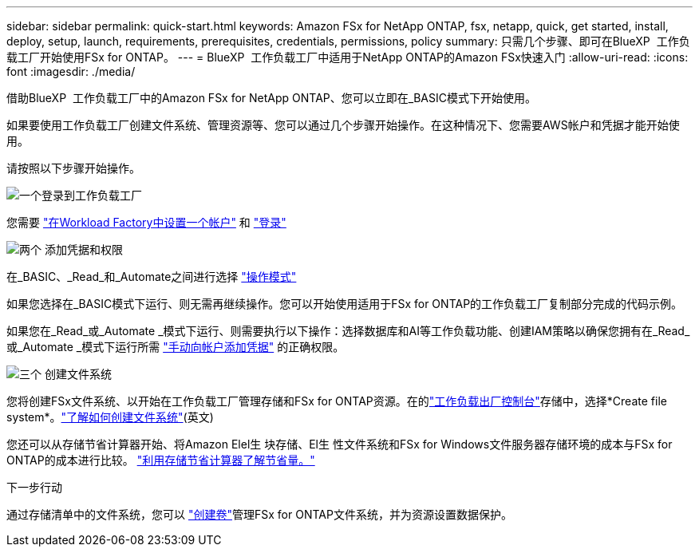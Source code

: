 ---
sidebar: sidebar 
permalink: quick-start.html 
keywords: Amazon FSx for NetApp ONTAP, fsx, netapp, quick, get started, install, deploy, setup, launch, requirements, prerequisites, credentials, permissions, policy 
summary: 只需几个步骤、即可在BlueXP  工作负载工厂开始使用FSx for ONTAP。 
---
= BlueXP  工作负载工厂中适用于NetApp ONTAP的Amazon FSx快速入门
:allow-uri-read: 
:icons: font
:imagesdir: ./media/


[role="lead"]
借助BlueXP  工作负载工厂中的Amazon FSx for NetApp ONTAP、您可以立即在_BASIC模式下开始使用。

如果要使用工作负载工厂创建文件系统、管理资源等、您可以通过几个步骤开始操作。在这种情况下、您需要AWS帐户和凭据才能开始使用。

请按照以下步骤开始操作。

.image:https://raw.githubusercontent.com/NetAppDocs/common/main/media/number-1.png["一个"]登录到工作负载工厂
[role="quick-margin-para"]
您需要 link:https://docs.netapp.com/us-en/workload-setup-admin/sign-up-saas.html["在Workload Factory中设置一个帐户"^] 和 link:https://console.workloads.netapp.com["登录"^]

.image:https://raw.githubusercontent.com/NetAppDocs/common/main/media/number-2.png["两个"] 添加凭据和权限
[role="quick-margin-para"]
在_BASIC、_Read_和_Automate之间进行选择 link:https://docs.netapp.com/us-en/workload-setup-admin/operational-modes.html["操作模式"^]

[role="quick-margin-para"]
如果您选择在_BASIC模式下运行、则无需再继续操作。您可以开始使用适用于FSx for ONTAP的工作负载工厂复制部分完成的代码示例。

[role="quick-margin-para"]
如果您在_Read_或_Automate _模式下运行、则需要执行以下操作：选择数据库和AI等工作负载功能、创建IAM策略以确保您拥有在_Read_或_Automate _模式下运行所需 link:https://docs.netapp.com/us-en/workload-setup-admin/add-credentials.html["手动向帐户添加凭据"^] 的正确权限。

.image:https://raw.githubusercontent.com/NetAppDocs/common/main/media/number-3.png["三个"] 创建文件系统
[role="quick-margin-para"]
您将创建FSx文件系统、以开始在工作负载工厂管理存储和FSx for ONTAP资源。在的link:https://console.workloads.netapp.com["工作负载出厂控制台"^]存储中，选择*Create file system*。link:create-file-system.html["了解如何创建文件系统"](英文)

[role="quick-margin-para"]
您还可以从存储节省计算器开始、将Amazon Elel生 块存储、El生 性文件系统和FSx for Windows文件服务器存储环境的成本与FSx for ONTAP的成本进行比较。 link:explore-savings.html["利用存储节省计算器了解节省量。"]

.下一步行动
通过存储清单中的文件系统，您可以 link:create-volume.html["创建卷"]管理FSx for ONTAP文件系统，并为资源设置数据保护。
